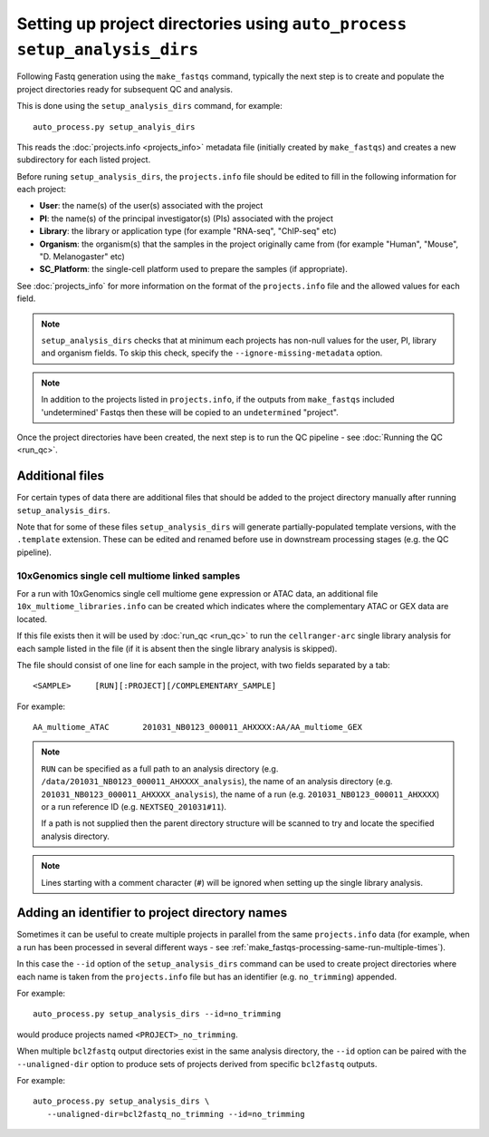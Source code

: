 Setting up project directories using ``auto_process setup_analysis_dirs``
=========================================================================

Following Fastq generation using the ``make_fastqs`` command, typically
the next step is to create and populate the project directories ready for
subsequent QC and analysis.

This is done using the ``setup_analysis_dirs`` command, for example:

::

   auto_process.py setup_analyis_dirs

This reads the :doc:`projects.info <projects_info>` metadata file
(initially created by ``make_fastqs``) and creates a new subdirectory
for each listed project.

Before runing ``setup_analysis_dirs``, the ``projects.info`` file should
be edited to fill in the following information for each project:

* **User**: the name(s) of the user(s) associated with the project
* **PI**: the name(s) of the principal investigator(s) (PIs) associated
  with the project
* **Library**: the library or application type (for example "RNA-seq",
  "ChIP-seq" etc)
* **Organism**: the organism(s) that the samples in the project
  originally came from (for example "Human", "Mouse", "D. Melanogaster"
  etc)
* **SC_Platform**: the single-cell platform used to prepare the samples
  (if appropriate).

See :doc:`projects_info` for more information on the format of the
``projects.info`` file and the allowed values for each field.

.. note::

   ``setup_analysis_dirs`` checks that at minimum each projects has
   non-null values for the user, PI, library and organism fields. To
   skip this check, specify the ``--ignore-missing-metadata`` option.

.. note::

   In addition to the projects listed in ``projects.info``, if the
   outputs from ``make_fastqs`` included 'undetermined' Fastqs then
   these will be copied to an ``undetermined`` "project".
   
Once the project directories have been created, the next step is to
run the QC pipeline - see :doc:`Running the QC <run_qc>`.

----------------
Additional files
----------------

For certain types of data there are additional files that should
be added to the project directory manually after running
``setup_analysis_dirs``.

Note that for some of these files ``setup_analysis_dirs`` will
generate partially-populated template versions, with the
``.template`` extension. These can be edited and renamed before
use in downstream processing stages (e.g. the QC pipeline).

.. _10x_multiome_libraries_info:

10xGenomics single cell multiome linked samples
^^^^^^^^^^^^^^^^^^^^^^^^^^^^^^^^^^^^^^^^^^^^^^^

For a run with 10xGenomics single cell multiome gene expression or
ATAC data, an additional file ``10x_multiome_libraries.info`` can
be created which indicates where the complementary ATAC or GEX
data are located.

If this file exists then it will be used by :doc:`run_qc <run_qc>`
to run the ``cellranger-arc`` single library analysis for each sample
listed in the file (if it is absent then the single library analysis
is skipped).

The file should consist of one line for each sample in the project,
with two fields separated by a tab:

::

   <SAMPLE>     [RUN][:PROJECT][/COMPLEMENTARY_SAMPLE]

For example:

::

   AA_multiome_ATAC       201031_NB0123_000011_AHXXXX:AA/AA_multiome_GEX

.. note::

   ``RUN`` can be specified as a full path to an analysis
   directory (e.g. ``/data/201031_NB0123_000011_AHXXXX_analysis``),
   the name of an analysis directory (e.g.
   ``201031_NB0123_000011_AHXXXX_analysis``), the name of a run
   (e.g. ``201031_NB0123_000011_AHXXXX``) or a run reference ID
   (e.g. ``NEXTSEQ_201031#11``).

   If a path is not supplied then the parent directory
   structure will be scanned to try and locate the specified
   analysis directory.

.. note::

   Lines starting with a comment character (``#``) will be
   ignored when setting up the single library analysis.

.. _setup_analysis_dirs-add-identifier:

-----------------------------------------------
Adding an identifier to project directory names
-----------------------------------------------

Sometimes it can be useful to create multiple projects in
parallel from the same ``projects.info`` data (for example,
when a run has been processed in several different ways -
see :ref:`make_fastqs-processing-same-run-multiple-times`).

In this case the ``--id`` option of the ``setup_analysis_dirs``
command can be used to create project directories where
each name is taken from the ``projects.info`` file but has
an identifier (e.g. ``no_trimming``) appended.

For example:

::

   auto_process.py setup_analysis_dirs --id=no_trimming

would produce projects named ``<PROJECT>_no_trimming``.

When multiple ``bcl2fastq`` output directories exist in the
same analysis directory, the ``--id`` option can be paired with
the ``--unaligned-dir`` option to produce sets of projects
derived from specific ``bcl2fastq`` outputs.

For example:

::

   auto_process.py setup_analysis_dirs \
      --unaligned-dir=bcl2fastq_no_trimming --id=no_trimming
